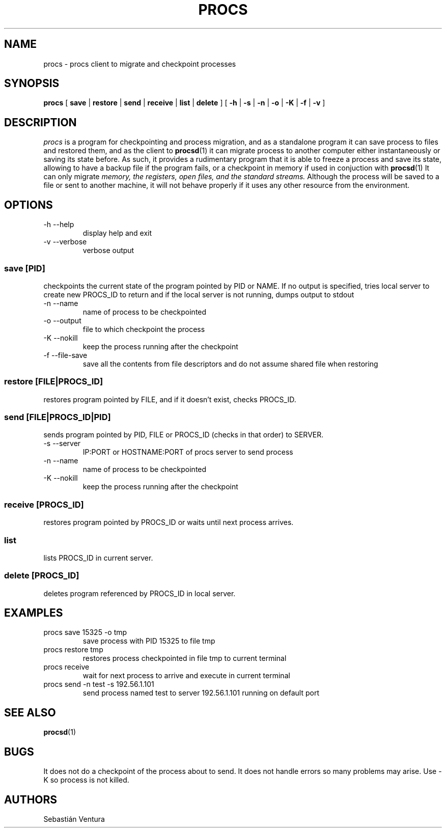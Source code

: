 .TH PROCS 1 "12 Nov 2011" "procs Client" "procs Client"

.SH NAME
procs \- procs client to migrate and checkpoint processes
.br

.SH SYNOPSIS
.B procs
[
.B save
|
.B restore
|
.B send
|
.B receive
|
.B list
|
.B delete
] [
.B -h
|
.B -s
|
.B -n
|
.B -o
|
.B -K
|
.B -f
|
.B -v
]
.br


.SH DESCRIPTION
.I procs
is a program for checkpointing and process migration, and as a standalone program it can save process to files
and restored them, and as the client to
.BR procsd (1)
it can migrate process to another computer either instantaneously or saving its state before.
As such, it provides a rudimentary program that it is able to freeze a process and save its state, allowing
to have a backup file if the program fails, or a checkpoint in memory if used in conjuction with
.BR procsd (1)
It can only migrate 
.I memory, the registers, open files, and the standard streams.
Although the process will be saved to a file or sent to another machine, it will not behave properly 
if it uses any other resource from the environment.
.br

.SH OPTIONS
.IP "-h --help"
display help and exit
.IP "-v --verbose"
verbose output
.SS "save [PID]"
.P 
checkpoints the current state of the program pointed by PID or NAME.
If no output is specified, tries local server to create new PROCS_ID to return
and if the local server is not running, dumps output to stdout
.IP "-n --name"
name of process to be checkpointed
.IP "-o --output"
file to which checkpoint the process
.IP "-K --nokill"
keep the process running after the checkpoint
.IP "-f --file-save"
save all the contents from file descriptors and do not assume shared file when restoring
.SS "restore [FILE|PROCS_ID]"
.P 
restores program pointed by FILE, and if it doesn't exist, checks PROCS_ID.
.SS "send [FILE|PROCS_ID|PID]"
.P 
sends program pointed by PID, FILE or PROCS_ID (checks in that order) to SERVER.
.IP "-s --server"
IP:PORT or HOSTNAME:PORT of procs server to send process
.IP "-n --name"
name of process to be checkpointed
.IP "-K --nokill"
keep the process running after the checkpoint
.SS "receive [PROCS_ID]"
.P
restores program pointed by PROCS_ID or waits until next process arrives.
.SS list
.P
lists PROCS_ID in current server.
.SS "delete [PROCS_ID]"
.P
deletes program referenced by PROCS_ID in local server.

.SH EXAMPLES
.IP "procs save 15325 -o tmp"
save process with PID 15325 to file tmp
.IP "procs restore tmp"
restores process checkpointed in file tmp to current terminal
.IP "procs receive"
wait for next process to arrive and execute in current terminal
.IP "procs send -n test -s 192.56.1.101"
send process named test to server 192.56.1.101 running on default port

.SH SEE ALSO
.BR procsd (1)

.SH BUGS
It does not do a checkpoint of the process about to send.
It does not handle errors so many problems may arise. Use -K so process is not killed.

.SH AUTHORS
Sebastián Ventura
